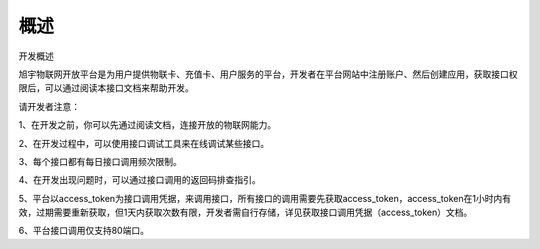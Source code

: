 概述
====

开发概述

旭宇物联网开放平台是为用户提供物联卡、充值卡、用户服务的平台，开发者在平台网站中注册账户、然后创建应用，获取接口权限后，可以通过阅读本接口文档来帮助开发。

请开发者注意：

1、在开发之前，你可以先通过阅读文档，连接开放的物联网能力。

2、在开发过程中，可以使用接口调试工具来在线调试某些接口。

3、每个接口都有每日接口调用频次限制。

4、在开发出现问题时，可以通过接口调用的返回码排查指引。

5、平台以access_token为接口调用凭据，来调用接口，所有接口的调用需要先获取access_token，access_token在1小时内有效，过期需要重新获取，但1天内获取次数有限，开发者需自行存储，详见获取接口调用凭据（access_token）文档。

6、平台接口调用仅支持80端口。
